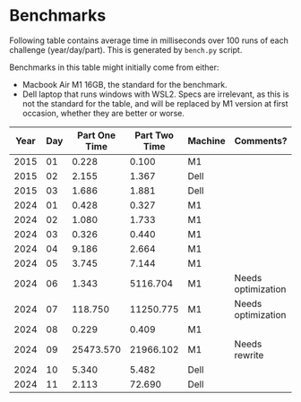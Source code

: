 * Benchmarks
Following table contains average time in milliseconds over 100 runs of each challenge (year/day/part). This is generated by ~bench.py~ script.

Benchmarks in this table might initially come from either:
- Macbook Air M1 16GB, the standard for the benchmark.
- Dell laptop that runs windows with WSL2. Specs are irrelevant, as this is not the standard for the table, and will be replaced by M1 version at first occasion, whether they are better or worse.

|------+-----+---------------+---------------+---------+--------------------|
| Year | Day | Part One Time | Part Two Time | Machine | Comments?          |
|------+-----+---------------+---------------+---------+--------------------|
| 2015 |  01 |         0.228 |         0.100 | M1      |                    |
| 2015 |  02 |         2.155 |         1.367 | Dell    |                    |
| 2015 |  03 |         1.686 |         1.881 | Dell    |                    |
|------+-----+---------------+---------------+---------+--------------------|
| 2024 |  01 |         0.428 |         0.327 | M1      |                    |
| 2024 |  02 |         1.080 |         1.733 | M1      |                    |
| 2024 |  03 |         0.326 |         0.440 | M1      |                    |
| 2024 |  04 |         9.186 |         2.664 | M1      |                    |
| 2024 |  05 |         3.745 |         7.144 | M1      |                    |
| 2024 |  06 |         1.343 |      5116.704 | M1      | Needs optimization |
| 2024 |  07 |       118.750 |     11250.775 | M1      | Needs optimization |
| 2024 |  08 |         0.229 |         0.409 | M1      |                    |
| 2024 |  09 |     25473.570 |     21966.102 | M1      | Needs rewrite      |
| 2024 |  10 |         5.340 |         5.482 | Dell    |                    |
| 2024 |  11 |         2.113 |        72.690 | Dell    |                    |
|------+-----+---------------+---------------+---------+--------------------|
